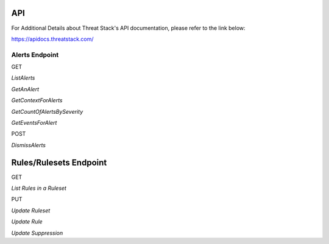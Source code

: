 API
===
For Additional Details about Threat Stack's API documentation, please refer to the link below:

https://apidocs.threatstack.com/



Alerts Endpoint
---------------


GET

*ListAlerts*

*GetAnAlert*

*GetContextForAlerts*

*GetCountOfAlertsBySeverity*

*GetEventsForAlert*


POST

*DismissAlerts*

Rules/Rulesets Endpoint
=======================

GET

*List Rules in a Ruleset*



PUT

*Update Ruleset*

*Update Rule*

*Update Suppression*
